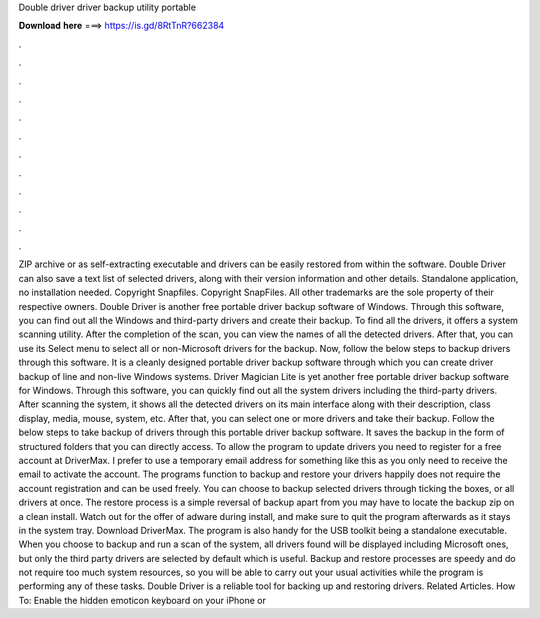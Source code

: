 Double driver driver backup utility portable

𝐃𝐨𝐰𝐧𝐥𝐨𝐚𝐝 𝐡𝐞𝐫𝐞 ===> https://is.gd/8RtTnR?662384

.

.

.

.

.

.

.

.

.

.

.

.

ZIP archive or as self-extracting executable and drivers can be easily restored from within the software. Double Driver can also save a text list of selected drivers, along with their version information and other details.
Standalone application, no installation needed. Copyright Snapfiles. Copyright SnapFiles. All other trademarks are the sole property of their respective owners. Double Driver is another free portable driver backup software of Windows. Through this software, you can find out all the Windows and third-party drivers and create their backup. To find all the drivers, it offers a system scanning utility. After the completion of the scan, you can view the names of all the detected drivers. After that, you can use its Select menu to select all or non-Microsoft drivers for the backup.
Now, follow the below steps to backup drivers through this software. It is a cleanly designed portable driver backup software through which you can create driver backup of line and non-live Windows systems. Driver Magician Lite is yet another free portable driver backup software for Windows.
Through this software, you can quickly find out all the system drivers including the third-party drivers. After scanning the system, it shows all the detected drivers on its main interface along with their description, class display, media, mouse, system, etc.
After that, you can select one or more drivers and take their backup. Follow the below steps to take backup of drivers through this portable driver backup software. It saves the backup in the form of structured folders that you can directly access. To allow the program to update drivers you need to register for a free account at DriverMax.
I prefer to use a temporary email address for something like this as you only need to receive the email to activate the account. The programs function to backup and restore your drivers happily does not require the account registration and can be used freely. You can choose to backup selected drivers through ticking the boxes, or all drivers at once.
The restore process is a simple reversal of backup apart from you may have to locate the backup zip on a clean install. Watch out for the offer of adware during install, and make sure to quit the program afterwards as it stays in the system tray. Download DriverMax. The program is also handy for the USB toolkit being a standalone executable. When you choose to backup and run a scan of the system, all drivers found will be displayed including Microsoft ones, but only the third party drivers are selected by default which is useful.
Backup and restore processes are speedy and do not require too much system resources, so you will be able to carry out your usual activities while the program is performing any of these tasks. Double Driver is a reliable tool for backing up and restoring drivers. Related Articles. How To: Enable the hidden emoticon keyboard on your iPhone or